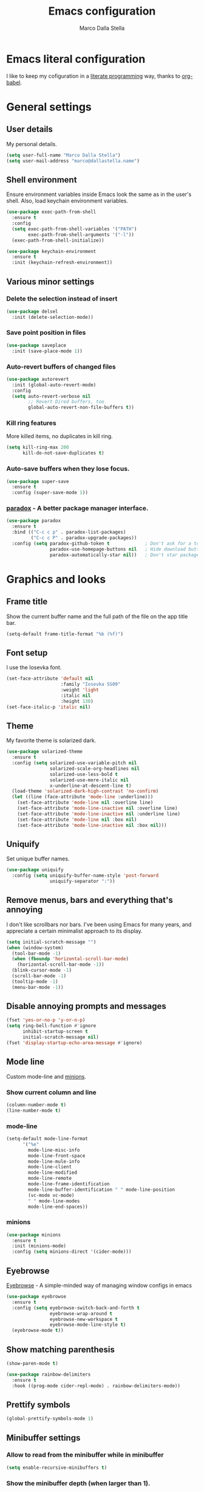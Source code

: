 #+TITLE: Emacs configuration
#+AUTHOR: Marco Dalla Stella
#+EMAIL: marco@dallastella.name

* Emacs literal configuration
  I like to keep my cofiguration in a [[https://en.wikipedia.org/wiki/Literate_programming][literate programming]] way, thanks to [[https://orgmode.org/worg/org-contrib/babel/intro.html][org-babel]].


* General settings
** User details
   My personal details.

#+begin_src emacs-lisp
  (setq user-full-name "Marco Dalla Stella")
  (setq user-mail-address "marco@dallastella.name")
#+end_src

** Shell environment
   Ensure environment variables inside Emacs look the same as in the user's
   shell. Also, load keychain environment variables.

#+begin_src emacs-lisp
  (use-package exec-path-from-shell
    :ensure t
    :config
    (setq exec-path-from-shell-variables '("PATH")
          exec-path-from-shell-arguments '("-l"))
    (exec-path-from-shell-initialize))

  (use-package keychain-environment
    :ensure t
    :init (keychain-refresh-environment))
#+end_src

** Various minor settings
*** Delete the selection instead of insert

#+begin_src emacs-lisp
  (use-package delsel
    :init (delete-selection-mode))
#+end_src

*** Save point position in files

#+begin_src emacs-lisp
  (use-package saveplace
    :init (save-place-mode 1))
#+end_src

*** Auto-revert buffers of changed files

#+begin_src emacs-lisp
  (use-package autorevert
    :init (global-auto-revert-mode)
    :config
    (setq auto-revert-verbose nil
          ;; Revert Dired buffers, too
          global-auto-revert-non-file-buffers t))
#+end_src

*** Kill ring features
    More killed items, no duplicates in kill ring.

#+begin_src emacs-lisp
  (setq kill-ring-max 200
        kill-do-not-save-duplicates t)
#+end_src

*** Auto-save buffers when they lose focus.

#+begin_src emacs-lisp
  (use-package super-save
    :ensure t
    :config (super-save-mode 1))
#+end_src

*** [[https://github.com/Malabarba/paradox][paradox]] - A better package manager interface.

#+begin_src emacs-lisp
  (use-package paradox
    :ensure t
    :bind (("C-c c p" . paradox-list-packages)
           ("C-c c P" . paradox-upgrade-packages))
    :config (setq paradox-github-token t             ; Don't ask for a token
                  paradox-use-homepage-buttons nil   ; Hide download button
                  paradox-automatically-star nil))   ; Don't star packages automatically
#+end_src


* Graphics and looks
** Frame title
   Show the current buffer name and the full path of the file on the app title
   bar.

#+begin_src emacs-lisp
  (setq-default frame-title-format "%b (%f)")
#+end_src

** Font setup
   I use the Iosevka font.

#+begin_src emacs-lisp
  (set-face-attribute 'default nil
                      :family "Iosevka SS09"
                      :weight 'light
                      :italic nil
                      :height 130)
  (set-face-italic-p 'italic nil)
#+end_src

** Theme
   My favorite theme is solarized dark.

#+begin_src emacs-lisp
  (use-package solarized-theme
    :ensure t
    :config (setq solarized-use-variable-pitch nil
                  solarized-scale-org-headlines nil
                  solarized-use-less-bold t
                  solarized-use-more-italic nil
                  x-underline-at-descent-line t)
    (load-theme 'solarized-dark-high-contrast 'no-confirm)
    (let ((line (face-attribute 'mode-line :underline)))
      (set-face-attribute 'mode-line nil :overline line)
      (set-face-attribute 'mode-line-inactive nil :overline line)
      (set-face-attribute 'mode-line-inactive nil :underline line)
      (set-face-attribute 'mode-line nil :box nil)
      (set-face-attribute 'mode-line-inactive nil :box nil)))
#+end_src

** Uniquify
   Set unique buffer names.

#+begin_src emacs-lisp
  (use-package uniquify
    :config (setq uniquify-buffer-name-style 'post-forward
                  uniquify-separator ":"))
#+end_src

** Remove menus, bars and everything that's annoying
   I don't like scrollbars nor bars. I've been using Emacs for many years, and
   appreciate a certain minimalist approach to its display.

#+begin_src emacs-lisp
  (setq initial-scratch-message "")
  (when (window-system)
    (tool-bar-mode -1)
    (when (fboundp 'horizontal-scroll-bar-mode)
      (horizontal-scroll-bar-mode -1))
    (blink-cursor-mode -1)
    (scroll-bar-mode -1)
    (tooltip-mode -1)
    (menu-bar-mode -1))
#+end_src

** Disable annoying prompts and messages

#+begin_src emacs-lisp
  (fset 'yes-or-no-p 'y-or-n-p)
  (setq ring-bell-function #'ignore
        inhibit-startup-screen t
        initial-scratch-message nil)
  (fset 'display-startup-echo-area-message #'ignore)
#+end_src

** Mode line
   Custom mode-line and [[https://github.com/tarsius/minions][minions]].

*** Show current column and line

#+begin_src emacs-lisp
  (column-number-mode t)
  (line-number-mode t)
#+end_src

*** mode-line

#+begin_src emacs-lisp
  (setq-default mode-line-format
		'("%e"
		  mode-line-misc-info
		  mode-line-front-space
		  mode-line-mule-info
		  mode-line-client
		  mode-line-modified
		  mode-line-remote
		  mode-line-frame-identification
		  mode-line-buffer-identification " " mode-line-position
		  (vc-mode vc-mode)
		  " " mode-line-modes
		  mode-line-end-spaces))
#+end_src

*** minions

#+begin_src emacs-lisp
  (use-package minions
    :ensure t
    :init (minions-mode)
    :config (setq minions-direct '(cider-mode)))
#+end_src

** Eyebrowse
   [[https://github.com/wasamasa/eyebrowse][Eyebrowse]] - A simple-minded way of managing window configs in emacs

#+begin_src emacs-lisp
  (use-package eyebrowse
    :ensure t
    :config (setq eyebrowse-switch-back-and-forth t
                  eyebrowse-wrap-around t
                  eyebrowse-new-workspace t
                  eyebrowse-mode-line-style t)
    (eyebrowse-mode t))
#+end_src

** Show matching parenthesis

#+begin_src emacs-lisp
  (show-paren-mode t)

  (use-package rainbow-delimiters
    :ensure t
    :hook ((prog-mode cider-repl-mode) . rainbow-delimiters-mode))
#+end_src

** Prettify symbols

#+begin_src emacs-lisp
  (global-prettify-symbols-mode 1)
#+end_src

** Minibuffer settings
*** Allow to read from the minibuffer while in minibuffer

#+begin_src emacs-lisp
  (setq enable-recursive-minibuffers t)
#+end_src

*** Show the minibuffer depth (when larger than 1).

#+begin_src emacs-lisp
  (minibuffer-depth-indicate-mode 1)
#+end_src

*** Never use dialogs for minibuffer input and store more history.

#+begin_src emacs-lisp
  (setq use-dialog-box nil
        history-length 1000)
#+end_src

*** Save minibuffer history.

#+begin_src emacs-lisp
  (use-package savehist
    :init (savehist-mode t)
    :config (setq savehist-save-minibuffer-history t
                  savehist-autosave-interval 180))
#+end_src

** Scratch settings
   Use `emacs-lisp-mode' instead of `lisp-interaction-mode' for scratch buffer.

#+begin_src emacs-lisp
  (setq initial-major-mode 'emacs-lisp-mode)
#+end_src

** Which-key
   [[https://github.com/justbur/emacs-which-key][Which-key]] – Emacs package that displays available keybindings in popup.

#+begin_src emacs-lisp
  (use-package which-key
    :ensure t
    :init (which-key-mode)
    :config (setq which-key-idle-delay 0.4
                  which-key-sort-order 'which-key-prefix-then-key-order))
#+end_src



* Editing settings
** Misc variable settings
*** Does anyone type =yes= anymore?

#+begin_src emacs-lisp
  (fset 'yes-or-no-p 'y-or-n-p)
#+end_src

*** Fix the scrolling to keep point in the center.

#+begin_src emacs-lisp
  (setq scroll-conservatively 10000
        scroll-preserve-screen-position t)
#+end_src

*** I've been using Emacs for too long to need to re-enable each feature bit-by-bit.

#+begin_src emacs-lisp
  (setq disabled-command-function nil)
#+end_src

*** Store more history.

#+begin_src emacs-lisp
  (setq history-length 1000)
#+end_src

*** Increase line-spacing (default 0).

#+begin_src emacs-lisp
  (setq-default line-spacing 0.2)
#+end_src

*** Fill column and enable automatic filling in ~text-mode~.

#+begin_src emacs-lisp
  (setq-default fill-column 80)
  (add-hook 'text-mode-hook #'auto-fill-mode)
#+end_src

** Tabs vs Spaces
   I have learned to distrust tabs in my source code, so let's make sure that we
   only have spaces. See [[http://ergoemacs.org/emacs/emacs_tabs_space_indentation_setup.html][this discussion]] for details.

#+begin_src emacs-lisp
  (setq-default indent-tabs-mode nil
                tab-width 2)
#+end_src

   Make tab key do indent first then completion.

#+begin_src emacs-lisp
  (setq-default tab-always-indent 'complete)
#+end_src

** Jumping around
   Use [[https://github.com/abo-abo/avy][Avy]] for jumping around in a buffer.

#+begin_src emacs-lisp
  (use-package avy
    :ensure t
    :bind* (("C-:" . avy-goto-line)
            ("C-;" . avy-goto-char))
    :bind (:map isearch-mode-map
                ("C-'" . avy-isearch)))
#+end_src

** Counsel
   Completion functions with Ivy

#+begin_src emacs-lisp
  (use-package counsel
    :ensure t
    :init (counsel-mode)
    :bind (("C-c u" . counsel-unicode-char)
           ("C-c r" . counsel-rg)
           ("C-c h h" . counsel-command-history)
           ([remap execute-extended-command] . counsel-M-x)
           ([remap find-file] . counsel-find-file)
           ([remap describe-function] . counsel-describe-function)
           ([remap describe-variable] . counsel-describe-variable))
    :config (setq counsel-mode-override-describe-bindings t
                  counsel-find-file-at-point t))
#+end_src

** Ivy configuration
   [[http://oremacs.com/swiper/][Ivy]] is an interactive interface for completion in Emacs.

#+begin_src emacs-lisp
  (use-package ivy
    :ensure t
    :bind (("C-c C-r" . ivy-resume)
           :map ivy-minibuffer-map
           ("<return>" . ivy-alt-done)
           ("C-o" . hydra-ivy/body))
    :config (setq ivy-use-virtual-buffers t
                  ivy-count-format "(%d/%d) ")
    :init (ivy-mode 1))
#+end_src

*** ivy-hydra

#+begin_src emacs-lisp
  (use-package ivy-hydra
    :ensure t
    :after ivy)
#+end_src

*** ivy-rich

#+begin_src emacs-lisp
  (use-package ivy-rich
    :ensure t
    :config (setcdr (assq t ivy-format-functions-alist)
                    #'ivy-format-function-line)
    :init (ivy-rich-mode 1))
#+end_src

** Amx
   [[https://github.com/DarwinAwardWinner/amx][Amx]] is an alternative interface for ~M-x~ in Emacs.

#+begin_src emacs-lisp
  (use-package amx
    :ensure t)
#+end_src

** Aggressive indentation
   Aggressive-indent-mode is a minor mode that keeps your code always indented.
   It re-indents after every change, making it more reliable than
   `electric-indent-mode`.

#+begin_src emacs-lisp
  (use-package aggressive-indent
    :ensure t
    :init (global-aggressive-indent-mode 1)
    :config
    ;; Free C-c C-q, used in Org and in CIDER
    (unbind-key "C-c C-q" aggressive-indent-mode-map)
    (add-to-list 'aggressive-indent-excluded-modes
                 'cider-repl-mode))
#+end_src

** Easykill
   [[https://github.com/leoliu/easy-kill][Easykill]] - Better kill text.

#+begin_src emacs-lisp
  (use-package easy-kill
    :ensure t
    :bind (([remap kill-ring-save] . easy-kill)
           ([remap mark-sexp]      . easy-mark)))
#+end_src

** Highlight symbols
   [[https://github.com/wolray/symbol-overlay][symbol-overlay.el]] - Highlight symbols with overlays while providing a keymap
   for various operations about highlighted symbols.

#+begin_src emacs-lisp
  (use-package symbol-overlay
    :ensure t
    :bind (:map symbol-overlay-mode-map
                ("M-n" . symbol-overlay-jump-next)
                ("M-p" . symbol-overlay-jump-prev))
    :hook ((prog-mode html-mode css-mode) . symbol-overlay-mode))
#+end_src
** Flyspell
*** Flyspell configuration using hunspell.
**** hunspell

#+begin_src emacs-lisp
  (use-package ispell
    :defer t
    :config (setq ispell-program-name (executable-find "hunspell")
                  ispell-dictionary "en_US")
    (unless ispell-program-name
      (warn "No spell checker available. Please install hunspell.")))
#+end_src

**** Flyspell

#+begin_src emacs-lisp
  (use-package flyspell
    :hook ((prog-mode text-mode) . flyspell-prog-mode)
    :config
    (setq flyspell-use-meta-tab nil
          ;; Make Flyspell less chatty
          flyspell-issue-welcome-flag nil
          flyspell-issue-message-flag nil))

  ;; Better interface for corrections
  (use-package flyspell-correct-ivy
    :ensure t
    :after flyspell
    :bind (:map flyspell-mode-map
                ("C-c $" . flyspell-correct-word-generic)))
#+end_src
** Multiple cursors
   [[https://github.com/magnars/multiple-cursors.el][Multiple cursors for emacs.]]

#+begin_src emacs-lisp
  (use-package multiple-cursors
    :ensure t
    :bind* (("C-> n" . mc/mark-next-like-this)
            ("C-> p" . mc/mark-previous-like-this)
            ("C-> a" . mc/mark-all-like-this)
            ("C-> C->" . mc/edit-lines)))
#+end_src

** ibuffer
   Use ibuffer instead of list-buffers.

 #+begin_src emacs-lisp
   (bind-key* "C-x C-b" #'ibuffer)

   (use-package ibuffer-vc
     :ensure t
     :hook (ibuffer . (lambda ()
                        (ibuffer-vc-set-filter-groups-by-vc-root)
                        (unless (eq ibuffer-sorting-mode 'alphabetic)
                          (ibuffer-do-sort-by-alphabetic)))))
 #+end_src

** undo-fu
   [[https://gitlab.com/ideasman42/emacs-undo-fu][Undo Fu]] - Simple, stable undo with redo for emacs.

#+begin_src emacs-lisp
  (use-package undo-fu
    :ensure t
    :bind* (("C-z" . undo-fu-only-undo)
            ("C-S-z" . undo-fu-only-redo)))
#+end_src


* Tools
** Crux
   [[https://github.com/bbatsov/crux][crux]] - A Collection of Ridiculously Useful eXtensions for Emacs.

#+begin_src emacs-lisp
  (use-package crux
    :ensure t
    :bind ("C-^" . crux-top-join-line)
    :config
    (setq save-abbrevs 'silently)
    (setq-default abbrev-mode t))
#+end_src

** Flycheck
   [[http://www.flycheck.org][Flycheck]] automatically checks buffers for errors while you type, and reports
   warnings and errors directly in the buffer and in an optional IDE-like error
   list.

#+begin_src emacs-lisp
  (use-package flycheck
    :ensure t
    :hook (prog-mode . flycheck-mode)
    :config
    (setq flycheck-standard-error-navigation nil
		   flycheck-display-errors-function
		   #'flycheck-display-error-messages-unless-error-list))
#+end_src

** Projectile
   Projectile is a project interaction library for Emacs. Its goal is to provide
   a nice set of features operating on a project level without introducing
   external dependencies (when feasible).

#+begin_src emacs-lisp
  (use-package projectile
    :ensure t
    :bind
    (:map projectile-mode-map
          ("C-c p" . projectile-command-map))
    :init
    (projectile-mode +1)
    (setq projectile-completion-system 'ivy
          projectile-find-dir-includes-top-level t)
    (projectile-register-project-type 'lein-cljs '("project.clj")
                                      :compile "lein cljsbuild once"
                                      :test "lein cljsbuild test"))
#+end_src

*** Ivy integration with Projectile

#+begin_src emacs-lisp
  (use-package counsel-projectile
    :ensure t
    :bind (:map projectile-command-map
                ("p" . counsel-projectile)
                ("f" . counsel-projectile-find-file)
                ("P" . counsel-projectile-switch-project)
                ("r" . counsel-projectile-rg)))
#+end_src

*** Search project with ripgrep

#+begin_src emacs-lisp
  (use-package projectile-ripgrep         ; Search projects with ripgrep
    :ensure t
    :bind (:map projectile-command-map
		("s r" . projectile-ripgrep)))
#+end_src

** Magit configuration
   [[https://github.com/magit/magit][Magit]] - A Git porcelain inside Emacs.

#+begin_src emacs-lisp
  (use-package magit
    :ensure t
    :bind (("C-c v c" . magit-clone)
           ("C-c v C" . magit-checkout)
           ("C-c v d" . magit-dispatch-popup)
           ("C-c v g" . magit-blame)
           ("C-c v l" . magit-log-buffer-file)
           ("C-c v p" . magit-pull)
           ("C-c v v" . magit-status))
    :config (setq magit-save-repository-buffers 'dontask
                  magit-refs-show-commit-count 'all
                  magit-completing-read-function 'ivy-completing-read))
#+end_src

** diff-hl
   [[https://github.com/dgutov/diff-hl][diff-hl-mode]] highlights uncommitted changes on the left side of the window,
   allows you to jump between and revert them selectively.

#+begin_src emacs-lisp
  (use-package diff-hl
    :ensure t
    :config (add-hook 'magit-post-refresh-hook
                      'diff-hl-magit-post-refresh)
    :init
    (diff-hl-dired-mode)
    (global-diff-hl-mode))
#+end_src

** Smartparens
   Smartparens - Minor mode for Emacs that deals with parens pairs and tries to
   be smart about it.

#+begin_src emacs-lisp
  (use-package smartparens
    :ensure t
    :config (require 'smartparens-config)
    (setq sp-highlight-pair-overlay t
          sp-highlight-wrap-overlay t
          sp-highlight-wrap-tag-overlay t
          sp-show-pair-from-inside t)
    (sp-use-smartparens-bindings)
    :init (smartparens-global-strict-mode t))
#+end_src

** Direnv
   direnv integration for emacs.

#+begin_src emacs-lisp
  (use-package direnv
    :ensure t
    :config (direnv-mode))
#+end_src

** wgrep
   [[https://github.com/mhayashi1120/Emacs-wgrep][wgrep.el]] - allows you to edit a grep buffer and apply those changes to the
   file buffer.

#+begin_src emacs-lisp
  (use-package wgrep
    :ensure t
    :defer t)
#+end_src

** ace-windows
   [[https://github.com/abo-abo/ace-window][ace-windows]] - GNU Emacs package for selecting a window to switch to

#+begin_src emacs-lisp
  (use-package ace-window
    :ensure t
    :config (setq aw-keys '(?a ?s ?d ?f ?g ?h ?j ?k ?l))
    :bind* ("C-x o" . ace-window))
#+end_src


* Productivity
** org-mode
*** org settings
#+begin_src emacs-lisp
  (use-package org
    :ensure t
    :config
    (setq org-log-done t
          org-default-notes-file "inbox.org"
          org-hide-emphasis-markers t
          org-fontify-quote-and-verse-blocks t
          org-confirm-babel-evaluate nil
          org-refile-targets '((org-agenda-files :maxlevel . 1))
          org-agenda-files (list "~/org/inbox.org"
                                 "~/org/someday.org"
                                 "~/org/archive.org")
          org-archive-location "~/org/archive.org::datatree/"
          org-archive-mark-done t))
#+end_src

*** org-super-agenda
    [[https://github.com/alphapapa/org-super-agenda][org-super-agenda: Supercharge your Org daily/weekly agenda...]]

#+begin_src emacs-lisp
  (use-package org-super-agenda
    :ensure t
    :config (setq org-deadline-warning-days 7
                  org-agenda-block-separator 9472
                  org-agenda-skip-scheduled-if-done t)
    :init (org-super-agenda-mode))
#+end_src

*** org-mode visual
   Bullets as UTF-8 characters

#+begin_src emacs-lisp
  (use-package org-bullets
    :ensure t
    :hook (org-mode . org-bullets-mode)
    :config (setq org-bullets-bullet-list '("◉" "○" "●" "►" "◇" "◎")))
#+end_src

*** org-cliplink
#+begin_src emacs-lisp
  (use-package org-cliplink
    :ensure t
    :bind ("C-c o i" . org-cliplink))
#+end_src

*** org-mru-clock

    [[https://github.com/unhammer/org-mru-clock][org-mru-clock]] - Pre-fill your clock history with clocks from your agenda
    files (and other open org files) so you can clock in to your most recent
    clocks regardless of whether you just started Emacs or have had it running
    for decades.

#+begin_src emacs-lisp
  (use-package org-mru-clock
    :ensure t
    :bind* (("C-c t i" . org-mru-clock-in)
            ("C-c t j" . org-mru-clock-select-recent-task)
            ("C-c t o" . org-clock-out))
    :init (setq org-mru-clock-how-many 100
                org-mru-clock-completing-read #'ivy-completing-read
                org-mru-clock-files #'org-agenda-files))
#+end_src

*** org-clock-csv
    Extracts clock entries from org files and convert them into CSV format. It
    is intended to facilitate clocked time analysis in external programs.

#+begin_src emacs-lisp
  (use-package org-clock-csv
    :ensure t)
#+end_src

*** yankpad
    [[https://github.com/Kungsgeten/yankpad][GitHub - Kungsgeten/yankpad: Paste snippets from an org-mode file]]

#+begin_src emacs-lisp
  (use-package yasnippet
    :ensure t)
  (use-package yankpad
    :ensure t
    :init
    (setq yankpad-file "~/cloud/mds/Org/yankpad.org")
    (bind-keys :prefix-map yank-map
	       :prefix "C-c y"
	       ("c" . yankpad-set-category)
	       ("e" . yankpad-edit)
	       ("i" . yankpad-insert)
	       ("m" . yankpad-map)
	       ("r" . yankpad-reload)
	       ("x" . yankpad-expand)))
#+END_SRC

*** capture templates

#+begin_src emacs-lisp
  (setq org-capture-templates
        '(("t" "Task" entry (file+headline "inbox.org" "Personal")
           "* TODO %?\n")
          ("T" "Clockable task" entry (file+headline "inbox.org" "Personal")
           "* TODO %?\n" :clock-in t :clock-keep t)
          ("p" "Project" entry (file+headline "todo.org" "Projects")
           (file "templates/newproject.org"))
          ("s" "Someday" entry (file+headline "someday.org" "Someday / Maybe")
           "* SOMEDAY %?\n")
          ("m" "Maybe" entry (file+headline "someday.org" "Someday / Maybe")
           "* MAYBE %?\n")))
#+end_src


* Coding
** Completion with company
   [[http://company-mode.github.io/][Company]] is a text completion framework for Emacs. The name stands for
   "complete anything". It uses pluggable back-ends and front-ends to retrieve
   and display completion candidates.

#+begin_src emacs-lisp
  (use-package company
    :ensure t
    :bind (:map company-active-map
                ("C-n" . company-select-next)
                ("C-p" . company-select-previous))
    :config (setq company-mode-idle-dalay nil
                  company-tooltip-align-annotations t
                  company-dabbrev-ignore-case t
                  company-show-numbers t
                  company-dabbrev-downcase nil)
    :bind (:map prog-mode-map
                ("TAB" . company-indent-or-complete-common))
    :init (global-company-mode))

  ;; Show likelier candidates on top
  (use-package company-statistics
    :ensure t
    :after company
    :config (company-statistics-mode))
#+end_src

** Clojure
   Clojure settings for Emacs

*** Clojure development environment

#+begin_src emacs-lisp
  (use-package cider
    :ensure t
    :hook (cider-mode . eldoc-mode)
    :bind (:map cider-mode-map
                ("C-c M-l" . cider-load-all-project-ns))
    :config (setq cider-offer-to-open-cljs-app-in-browser nil
                  cider-auto-select-error-buffer nil))
#+end_src

*** CIDER mode for REPL interaction

#+begin_src emacs-lisp
  (use-package cider-mode
    :ensure cider
    :config (setq cider-font-lock-dynamically t
                  cider-invert-insert-eval-p t
                  cider-save-file-on-load t
                  cider-switch-to-repl-after-insert-p nil
                  cider-repl-pop-to-buffer-on-connect 'display-only))
#+end_src

*** Clojure Flycheck
    Flycheck using clj-kondo

#+begin_src emacs-lisp
  (use-package flycheck-clj-kondo
    :ensure t)
#+end_src

*** Major mode for Clojure files

#+begin_src emacs-lisp
  (use-package clojure-mode
    :ensure t
    :hook  ((clojure-mode . cider-mode)
            (clojure-mode . subword-mode))
    :config (define-clojure-indent	; Fix indentation of some common macros
              (for-all 1)
              (defroutes 'defun)
              (GET 2)
              (POST 2)
              (PUT 2)
              (DELETE 2)
              (HEAD 2)
              (ANY 2)
              (context 2)))
#+end_src

*** Font-locking for Clojure mode

#+begin_src emacs-lisp
  (use-package clojure-mode-extra-font-locking
    :ensure t
    :after clojure-mode)
#+end_src

*** Client for Clojure nREPL

#+begin_src emacs-lisp
  (use-package nrepl-client
    :ensure cider
    :config (setq nrepl-hide-special-buffers t))
#+end_src

*** REPL interactions with CIDER

#+begin_src emacs-lisp
  (use-package cider-repl
    :ensure cider
    :hook ((cider-repl-mode . eldoc-mode)
           (cider-repl-mode . subword-mode))
    :bind (:map cider-repl-mode-map
                ("RET" . cider-repl-newline-and-indent)
                ("C-RET" . cider-repl-return)
                ("C-c c b" . cider-repl-clear-buffer))
    :config (setq cider-repl-wrap-history t
                  cider-repl-history-size 1000
                  cider-repl-history-file
                  (locate-user-emacs-file "cider-repl-history")
                  cider-repl-display-help-banner nil ; Disable help banner
                  cider-repl-pop-to-buffer-on-connect t))
#+end_src

*** Kaocha test runner
    An emacs package for running Kaocha tests via CIDER.

#+begin_src emacs-lisp
  (use-package kaocha-runner
    :ensure t
    :after cider
    :bind (:map clojure-mode-map
                ("C-c k a" . kaocha-runner-run-all-tests)
                ("C-c k h" . kaocha-runner-hide-windows)
                ("C-c k r" . kaocha-runner-run-tests)
                ("C-c k t" . kaocha-runner-run-test-at-point)
                ("C-c k w" . kaocha-runner-show-warnings))
    :config (setq kaocha-runner-failure-win-min-height 20
                  kaocha-runner-ongoing-tests-win-min-height 20
                  kaocha-runner-output-win-max-height 20))
#+end_src

** Web Development
   I use web-mode, css-mode and js2 for web development.

*** web-mode

#+begin_src emacs-lisp
  (use-package web-mode
    :ensure t
    :mode "\\.html\\'"
    :config
    (setq web-mode-markup-indent-offset 2
          web-mode-css-indent-offset 2
          web-mode-code-indent-offset 2))
#+end_src

*** js2 - A better JavaScript support

#+begin_src emacs-lisp
  (use-package js2-mode
    :ensure t
    :mode "\\.js\\'"
    :hook (js2-mode . js2-highlight-unused-variables-mode)
    :config (setq-default js2-basic-offset 2))
#+end_src

*** Typescript support with [[https://github.com/ananthakumaran/tide][tide]]

#+begin_src emacs-lisp
  (use-package tide
    :ensure t
    :after (typescript-mode company flycheck)
    :hook ((typescript-mode . tide-setup)
           (typescript-mode . tide-hl-identifier-mode))
    :config (setq typescript-indent-level 2))
#+end_src

   Better CSS support.

#+begin_src emacs-lisp
  (use-package css-mode
    :ensure t
    :mode "\\.css\\'"
    :hook (css-mode-hook . (lambda () (run-hooks 'prog-mode-hook)))
    :config (setq css-indent-offset 2))
#+end_src

   Eldoc for CSS.

#+begin_src emacs-lisp
  (use-package css-eldoc
    :ensure t
    :hook (css-mode . turn-on-css-eldoc)
    :commands (turn-on-css-eldoc))
#+end_src

   JSON specific mode.

#+begin_src emacs-lisp
  (use-package json-mode                  ; JSON editing
    :ensure t
    :mode "\\.json\\'")
#+end_src
** Janet
   [[https://janet-lang.org][Janet]] is a functional and imperative programming language.

#+begin_src emacs-lisp
  (use-package janet-mode
    :straight (:host github :repo "ALSchwalm/janet-mode")
    :mode ("\\.janet\\'" . janet-mode))

  (use-package ijanet-mode
    :straight (:host github :repo "serialdev/ijanet-mode")
    :after janet-mode
    :bind (:map janet-mode-map
                ("C-c C-z" . ijanet)
                ("C-c C-e" . ijanet-eval-line)
                ("C-c C-b" . ijanet-eval-buffer)))
#+end_src
** YAML
   Editing YAML files.

#+begin_src emacs-lisp
  (use-package yaml
    :defer t)
#+end_src


* Global keybindings
** Set C-x C-k to kill the current buffer

#+begin_src emacs-lisp
  (global-set-key (kbd "C-x C-k") 'kill-this-buffer)
#+end_src

** Bind M-g to goto-line

#+begin_src emacs-lisp
  (global-set-key (kbd "M-g") 'goto-line)
#+end_src

** Comment and uncomment regions

#+begin_src emacs-lisp
  (global-set-key (kbd "C-c c c") 'comment-or-uncomment-region)
#+end_src

** Org agenda and capture
   org-mode shortcuts

  #+begin_src emacs-lisp
    (global-set-key (kbd "C-c t t") 'org-capture)
    (global-set-key (kbd "C-c t a") 'org-agenda)
    (global-set-key (kbd "C-c t r") 'org-refile)
  #+end_src



* BEERWARE LICENSE
  "THE BEER-WARE LICENSE" (Revision 42): <marco@dallastella.name> wrote this
  file. As long as you retain this notice you can do whatever you want with this
  stuff. If we meet some day, and you think this stuff is worth it, you can buy me
  a beer in return.
